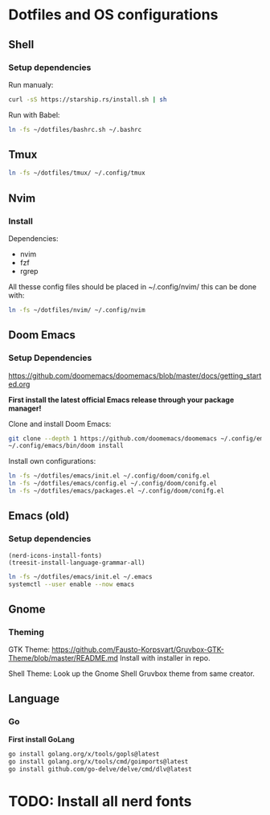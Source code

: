 * Dotfiles and OS configurations
** Shell
*** Setup dependencies
Run manualy:
#+begin_src bash
  curl -sS https://starship.rs/install.sh | sh
#+end_src

Run with Babel:
#+begin_src bash
  ln -fs ~/dotfiles/bashrc.sh ~/.bashrc
#+end_src

** Tmux
#+begin_src bash
  ln -fs ~/dotfiles/tmux/ ~/.config/tmux
#+end_src

** Nvim
*** Install
Dependencies:
- nvim
- fzf
- rgrep

All thesse config files should be placed in ~/.config/nvim/
this can be done with:
#+begin_src bash
  ln -fs ~/dotfiles/nvim/ ~/.config/nvim
#+end_src

** Doom Emacs
*** Setup Dependencies
https://github.com/doomemacs/doomemacs/blob/master/docs/getting_started.org

*First install the latest official Emacs release through your package manager!*

Clone and install Doom Emacs:
#+begin_src bash
  git clone --depth 1 https://github.com/doomemacs/doomemacs ~/.config/emacs
  ~/.config/emacs/bin/doom install
#+end_src

Install own configurations:
#+begin_src bash
  ln -fs ~/dotfiles/emacs/init.el ~/.config/doom/conifg.el
  ln -fs ~/dotfiles/emacs/config.el ~/.config/doom/conifg.el
  ln -fs ~/dotfiles/emacs/packages.el ~/.config/doom/conifg.el
#+end_src
** Emacs (old)
*** Setup dependencies

#+begin_src elisp
  (nerd-icons-install-fonts)
  (treesit-install-language-grammar-all)
#+end_src


#+begin_src bash
  ln -fs ~/dotfiles/emacs/init.el ~/.emacs
  systemctl --user enable --now emacs
#+end_src

** Gnome
*** Theming
GTK Theme:
https://github.com/Fausto-Korpsvart/Gruvbox-GTK-Theme/blob/master/README.md
Install with installer in repo.

Shell Theme:
Look up the Gnome Shell Gruvbox theme from same creator.

** Language
*** Go
*First install GoLang*
#+begin_src bash
  go install golang.org/x/tools/gopls@latest
  go install golang.org/x/tools/cmd/goimports@latest
  go install github.com/go-delve/delve/cmd/dlv@latest
#+end_src

* TODO: Install all nerd fonts
